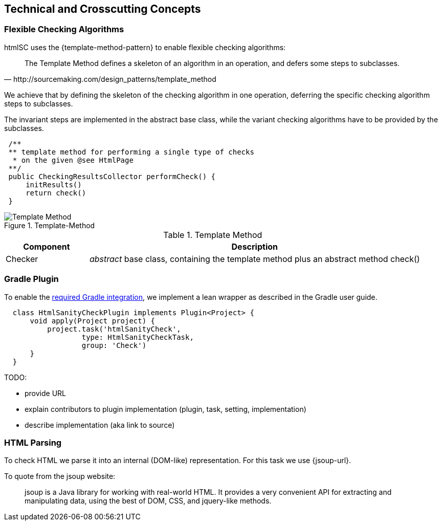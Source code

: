
== Technical and Crosscutting Concepts

[[template-method]]
=== Flexible Checking Algorithms 
+htmlSC+ uses the {template-method-pattern} to enable flexible checking algorithms:

[quote, http://sourcemaking.com/design_patterns/template_method]
The Template Method defines a skeleton of an algorithm in an operation, and defers some steps to subclasses.

We achieve that by defining the skeleton of the checking algorithm in one operation, deferring the specific checking algorithm steps to subclasses.

The invariant steps are implemented in the abstract base class, while the variant checking algorithms have to be provided by the subclasses. 

[source, groovy]
 /**
 ** template method for performing a single type of checks
  * on the given @see HtmlPage
 **/
 public CheckingResultsCollector performCheck() {
     initResults()        
     return check()
 }



image::template-method.png["Template Method", title="Template-Method"]

[options="header", cols="1,4"]
.Template Method
|===
| Component | Description
| Checker    | _abstract_ base class, containing the template method plus an abstract method +check()+
|===



[[gradle-plugin]]
=== Gradle Plugin
To enable the <<requirements, required Gradle integration>>, 
we implement a lean wrapper as described in the Gradle user guide.

[source, groovy]
  class HtmlSanityCheckPlugin implements Plugin<Project> {
      void apply(Project project) {
          project.task('htmlSanityCheck',
                  type: HtmlSanityCheckTask,
                  group: 'Check')
      }
  }




TODO:

* provide URL
* explain contributors to plugin implementation (plugin, task, setting, implementation)
* describe implementation (aka link to source)


=== HTML Parsing
To check HTML we parse it into an internal (DOM-like) representation. For this task we use {jsoup-url}.

To quote from the jsoup website:

[quote]
jsoup is a Java library for working with real-world HTML. It provides a very convenient API for extracting and manipulating data, using the best of DOM, CSS, and jquery-like methods. 
